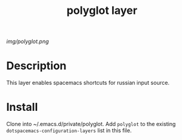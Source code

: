 #+TITLE: polyglot layer

# The maximum height of the logo should be 200 pixels.
[[img/polyglot.png]]

# TOC links should be GitHub style anchors.
* Table of Contents                                        :TOC_4_gh:noexport:
 - [[#description][Description]]
 - [[#install][Install]]

* Description
This layer enables spacemacs shortcuts for russian input source.
* Install
Clone into ~/.emacs.d/private/polyglot.
Add =polyglot= to the existing =dotspacemacs-configuration-layers= list in this
file.

# Use GitHub URLs if you wish to link a Spacemacs documentation file or its heading.
# Examples:
# [[https://github.com/syl20bnr/spacemacs/blob/master/doc/VIMUSERS.org#sessions]]
# [[https://github.com/syl20bnr/spacemacs/blob/master/layers/%2Bfun/emoji/README.org][Link to Emoji layer README.org]]
# If space-doc-mode is enabled, Spacemacs will open a local copy of the linked file.
